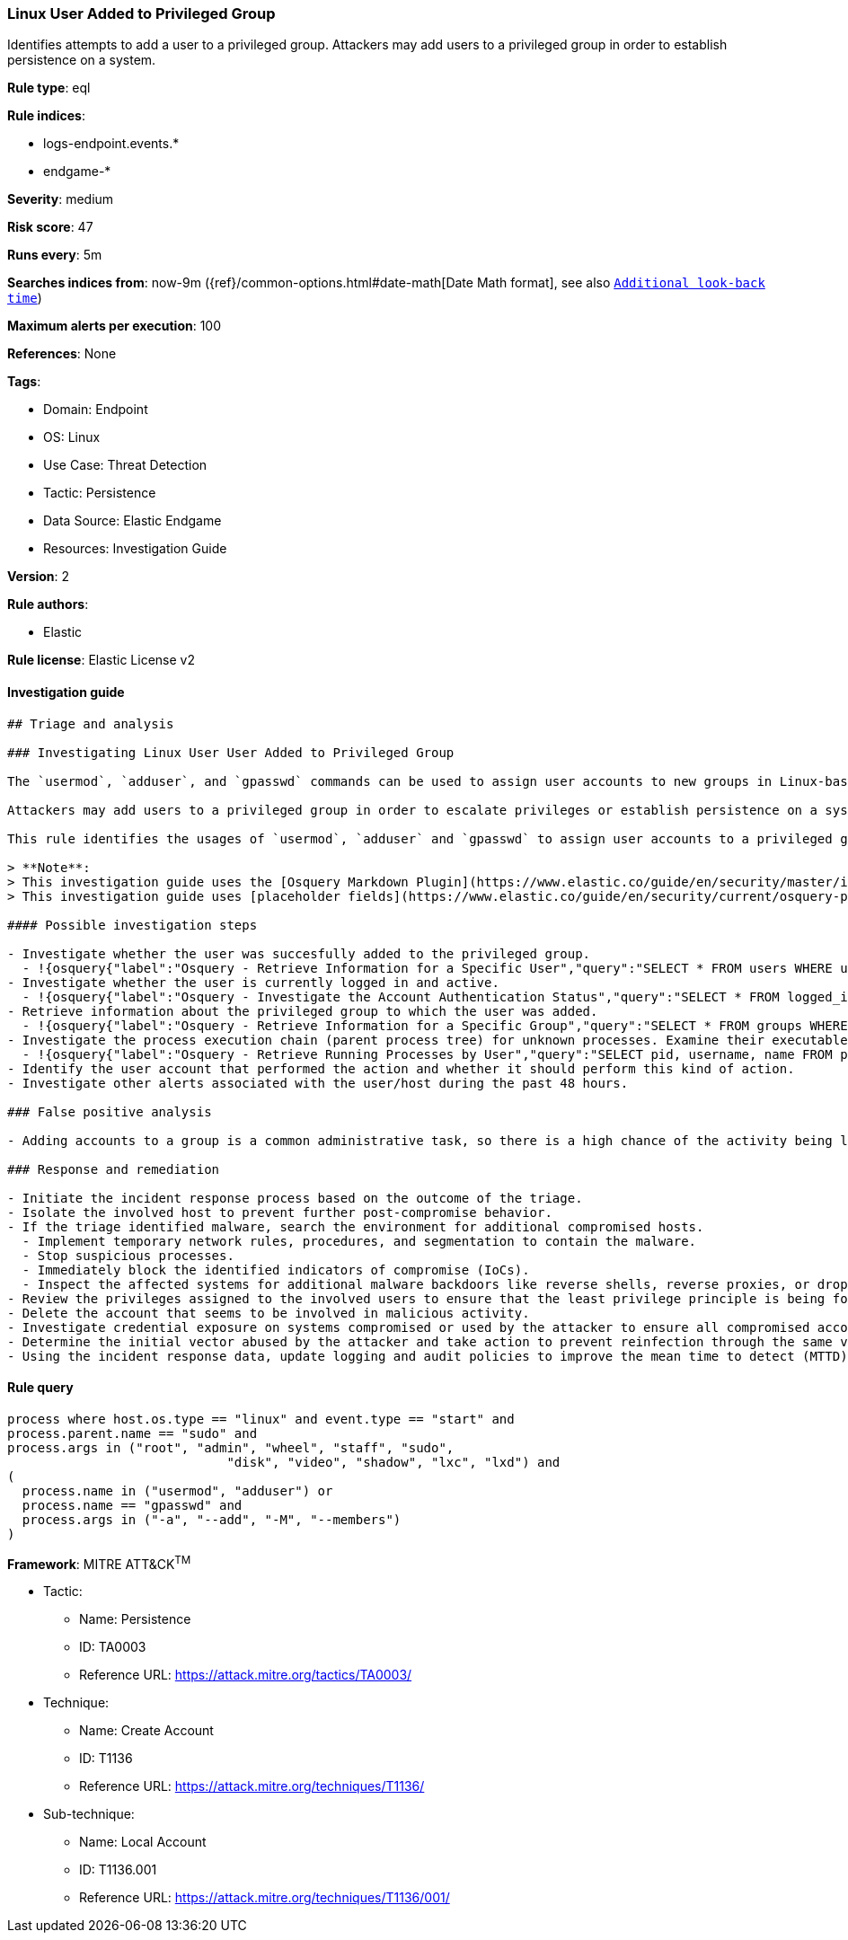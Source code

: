 [[prebuilt-rule-8-9-3-linux-user-added-to-privileged-group]]
=== Linux User Added to Privileged Group

Identifies attempts to add a user to a privileged group. Attackers may add users to a privileged group in order to establish persistence on a system.

*Rule type*: eql

*Rule indices*: 

* logs-endpoint.events.*
* endgame-*

*Severity*: medium

*Risk score*: 47

*Runs every*: 5m

*Searches indices from*: now-9m ({ref}/common-options.html#date-math[Date Math format], see also <<rule-schedule, `Additional look-back time`>>)

*Maximum alerts per execution*: 100

*References*: None

*Tags*: 

* Domain: Endpoint
* OS: Linux
* Use Case: Threat Detection
* Tactic: Persistence
* Data Source: Elastic Endgame
* Resources: Investigation Guide

*Version*: 2

*Rule authors*: 

* Elastic

*Rule license*: Elastic License v2


==== Investigation guide


[source, markdown]
----------------------------------
## Triage and analysis

### Investigating Linux User User Added to Privileged Group

The `usermod`, `adduser`, and `gpasswd` commands can be used to assign user accounts to new groups in Linux-based operating systems.

Attackers may add users to a privileged group in order to escalate privileges or establish persistence on a system or domain.

This rule identifies the usages of `usermod`, `adduser` and `gpasswd` to assign user accounts to a privileged group.

> **Note**:
> This investigation guide uses the [Osquery Markdown Plugin](https://www.elastic.co/guide/en/security/master/invest-guide-run-osquery.html) introduced in Elastic Stack version 8.5.0. Older Elastic Stack versions will display unrendered Markdown in this guide.
> This investigation guide uses [placeholder fields](https://www.elastic.co/guide/en/security/current/osquery-placeholder-fields.html) to dynamically pass alert data into Osquery queries. Placeholder fields were introduced in Elastic Stack version 8.7.0. If you're using Elastic Stack version 8.6.0 or earlier, you'll need to manually adjust this investigation guide's queries to ensure they properly run.

#### Possible investigation steps

- Investigate whether the user was succesfully added to the privileged group.
  - !{osquery{"label":"Osquery - Retrieve Information for a Specific User","query":"SELECT * FROM users WHERE username = {{user.name}}"}}
- Investigate whether the user is currently logged in and active.
  - !{osquery{"label":"Osquery - Investigate the Account Authentication Status","query":"SELECT * FROM logged_in_users WHERE user = {{user.name}}"}}
- Retrieve information about the privileged group to which the user was added.
  - !{osquery{"label":"Osquery - Retrieve Information for a Specific Group","query":"SELECT * FROM groups WHERE groupname = {{group.name}}"}}
- Investigate the process execution chain (parent process tree) for unknown processes. Examine their executable files for prevalence and whether they are located in expected locations.
  - !{osquery{"label":"Osquery - Retrieve Running Processes by User","query":"SELECT pid, username, name FROM processes p JOIN users u ON u.uid = p.uid ORDER BY username"}}
- Identify the user account that performed the action and whether it should perform this kind of action.
- Investigate other alerts associated with the user/host during the past 48 hours.

### False positive analysis

- Adding accounts to a group is a common administrative task, so there is a high chance of the activity being legitimate. Before investigating further, verify that this activity is not benign.

### Response and remediation

- Initiate the incident response process based on the outcome of the triage.
- Isolate the involved host to prevent further post-compromise behavior.
- If the triage identified malware, search the environment for additional compromised hosts.
  - Implement temporary network rules, procedures, and segmentation to contain the malware.
  - Stop suspicious processes.
  - Immediately block the identified indicators of compromise (IoCs).
  - Inspect the affected systems for additional malware backdoors like reverse shells, reverse proxies, or droppers that attackers could use to reinfect the system.
- Review the privileges assigned to the involved users to ensure that the least privilege principle is being followed.
- Delete the account that seems to be involved in malicious activity.
- Investigate credential exposure on systems compromised or used by the attacker to ensure all compromised accounts are identified. Reset passwords for these accounts and other potentially compromised credentials, such as email, business systems, and web services.
- Determine the initial vector abused by the attacker and take action to prevent reinfection through the same vector.
- Using the incident response data, update logging and audit policies to improve the mean time to detect (MTTD) and the mean time to respond (MTTR).

----------------------------------

==== Rule query


[source, js]
----------------------------------
process where host.os.type == "linux" and event.type == "start" and
process.parent.name == "sudo" and
process.args in ("root", "admin", "wheel", "staff", "sudo",
                             "disk", "video", "shadow", "lxc", "lxd") and
(
  process.name in ("usermod", "adduser") or
  process.name == "gpasswd" and 
  process.args in ("-a", "--add", "-M", "--members") 
)

----------------------------------

*Framework*: MITRE ATT&CK^TM^

* Tactic:
** Name: Persistence
** ID: TA0003
** Reference URL: https://attack.mitre.org/tactics/TA0003/
* Technique:
** Name: Create Account
** ID: T1136
** Reference URL: https://attack.mitre.org/techniques/T1136/
* Sub-technique:
** Name: Local Account
** ID: T1136.001
** Reference URL: https://attack.mitre.org/techniques/T1136/001/
